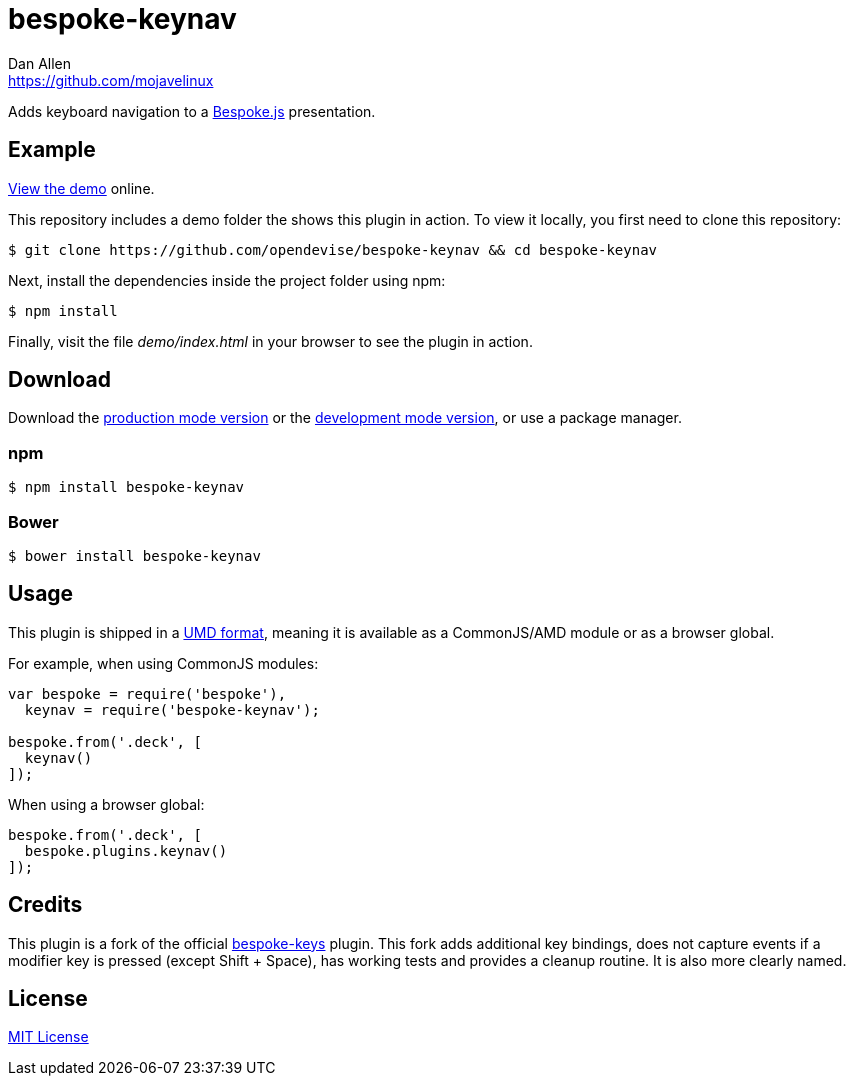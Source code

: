 = bespoke-keynav
Dan Allen <https://github.com/mojavelinux>
// Settings:
:idprefix:
:idseparator: -
ifdef::env-github[:badges:]
// Variables:
:release-version: master
// URIs:
:uri-raw-file-base: https://raw.githubusercontent.com/opendevise/bespoke-keynav/{release-version}

ifdef::badges[]
//image:https://img.shields.io/npm/v/bespoke-keynav.svg[npm package, link=https://www.npmjs.com/package/bespoke-keynav]
image:https://img.shields.io/travis/opendevise/bespoke-keynav/master.svg[Build Status (Travis CI), link=https://travis-ci.org/opendevise/bespoke-keynav]
endif::[]

Adds keyboard navigation to a http://markdalgleish.com/projects/bespoke.js[Bespoke.js] presentation.

== Example

http://opendevise.github.io/bespoke-keynav[View the demo] online.

This repository includes a demo folder the shows this plugin in action.
To view it locally, you first need to clone this repository:

 $ git clone https://github.com/opendevise/bespoke-keynav && cd bespoke-keynav

Next, install the dependencies inside the project folder using npm:

 $ npm install

Finally, visit the file [path]_demo/index.html_ in your browser to see the plugin in action.

== Download

Download the {uri-raw-file-base}/dist/bespoke-keynav.min.js[production mode version] or the {uri-raw-file-base}/dist/bespoke-keynav.js[development mode version], or use a package manager.

=== npm

 $ npm install bespoke-keynav

=== Bower

 $ bower install bespoke-keynav

== Usage

This plugin is shipped in a https://github.com/umdjs/umd[UMD format], meaning it is available as a CommonJS/AMD module or as a browser global.

For example, when using CommonJS modules:

```js
var bespoke = require('bespoke'),
  keynav = require('bespoke-keynav');

bespoke.from('.deck', [
  keynav()
]);
```

When using a browser global:

```js
bespoke.from('.deck', [
  bespoke.plugins.keynav()
]);
```

== Credits

This plugin is a fork of the official https://github.com/markdalgleish/bespoke-keys[bespoke-keys] plugin.
This fork adds additional key bindings, does not capture events if a modifier key is pressed (except Shift + Space), has working tests and provides a cleanup routine.
It is also more clearly named.

== License

http://en.wikipedia.org/wiki/MIT_License[MIT License]

